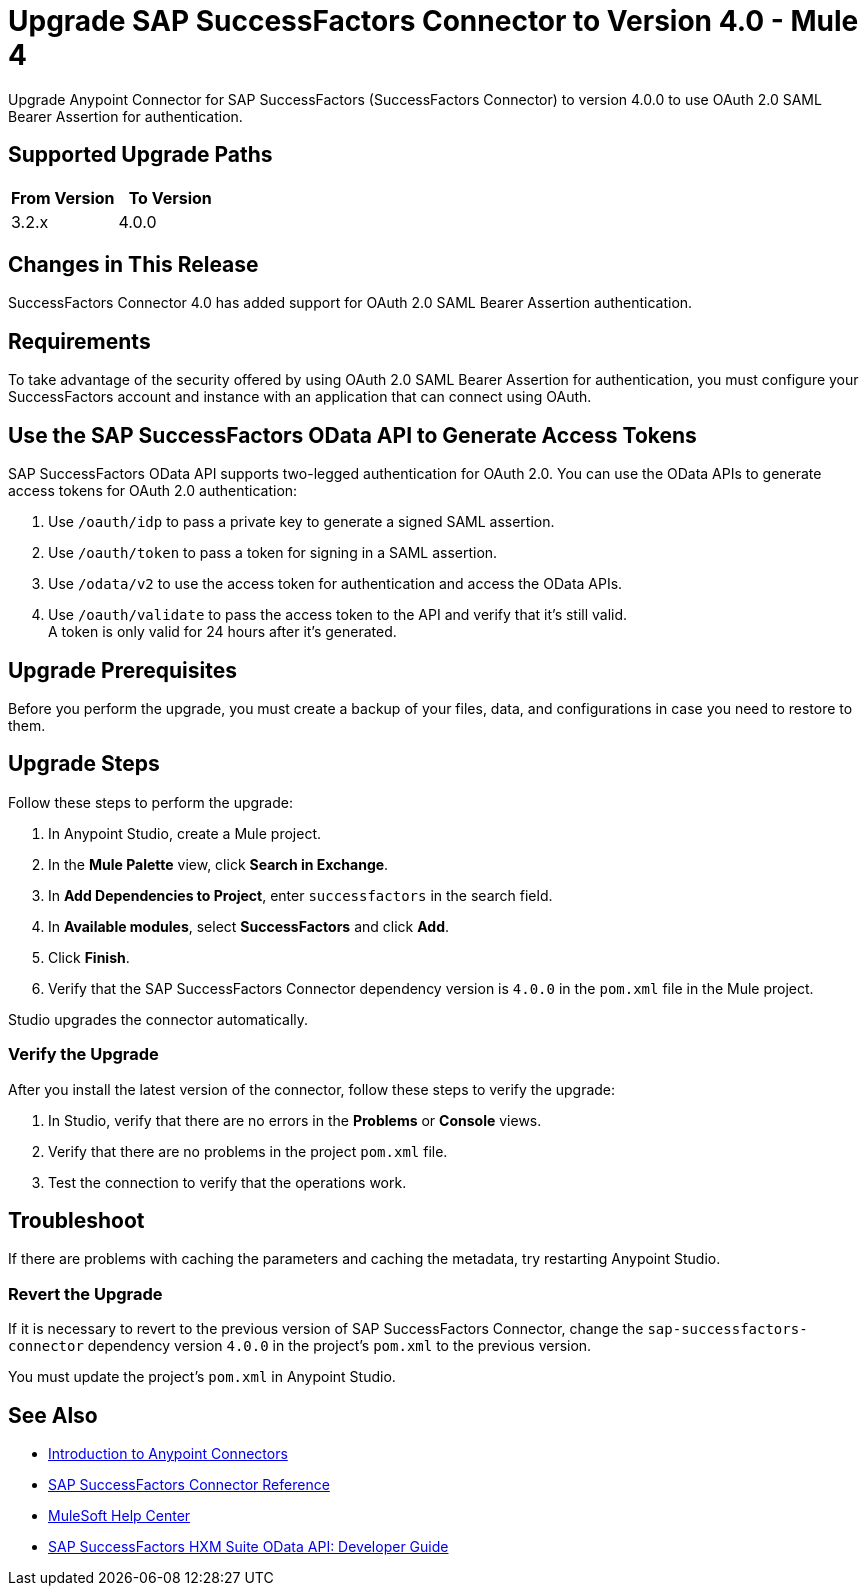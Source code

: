 = Upgrade SAP SuccessFactors Connector to Version 4.0 - Mule 4

Upgrade Anypoint Connector for SAP SuccessFactors (SuccessFactors Connector) to version 4.0.0 to use OAuth 2.0 SAML Bearer Assertion for authentication.

== Supported Upgrade Paths

[%header,cols="50a,50a"]
|===
|From Version | To Version
|3.2.x |4.0.0
|===

== Changes in This Release

SuccessFactors Connector 4.0 has added support for OAuth 2.0 SAML Bearer Assertion authentication.

== Requirements

To take advantage of the security offered by using OAuth 2.0 SAML Bearer Assertion for authentication, you must configure your SuccessFactors account and instance with an application that can connect using OAuth.

== Use the SAP SuccessFactors OData API to Generate Access Tokens

SAP SuccessFactors OData API supports two-legged authentication for OAuth 2.0. You can use the OData APIs to generate access tokens for OAuth 2.0 authentication:

. Use `/oauth/idp` to pass a private key to generate a signed SAML assertion.
. Use `/oauth/token` to pass a token for signing in a SAML assertion.
. Use `/odata/v2` to use the access token for authentication and access the OData APIs. 
. Use `/oauth/validate` to pass the access token to the API and verify that it’s still valid. +
A token is only valid for 24 hours after it’s generated. 

== Upgrade Prerequisites

Before you perform the upgrade, you must create a backup of your files, data, and configurations in case you need to restore to them.

== Upgrade Steps

Follow these steps to perform the upgrade:

. In Anypoint Studio, create a Mule project.
. In the *Mule Palette* view, click *Search in Exchange*.
. In *Add Dependencies to Project*, enter `successfactors` in the search field.
. In *Available modules*, select *SuccessFactors* and click *Add*.
. Click *Finish*.
. Verify that the SAP SuccessFactors Connector dependency version is `4.0.0` in the `pom.xml` file in the Mule project.

Studio upgrades the connector automatically.

=== Verify the Upgrade

After you install the latest version of the connector, follow these steps to verify the upgrade:

. In Studio, verify that there are no errors in the *Problems* or *Console* views.
. Verify that there are no problems in the project `pom.xml` file.
. Test the connection to verify that the operations work.

== Troubleshoot

If there are problems with caching the parameters and caching the metadata, try restarting Anypoint Studio.

=== Revert the Upgrade

If it is necessary to revert to the previous version of SAP SuccessFactors Connector, change the `sap-successfactors-connector` dependency version `4.0.0` in the project's `pom.xml` to the previous version.

You must update the project's `pom.xml` in Anypoint Studio.

== See Also

* xref:connectors::introduction/introduction-to-anypoint-connectors.adoc[Introduction to Anypoint Connectors]
* xref:sap-successfactors-connector-reference.adoc[SAP SuccessFactors Connector Reference]
* https://help.mulesoft.com[MuleSoft Help Center]
* https://help.sap.com/doc/a7c08a422cc14e1eaaffee83610a981d/2005/en-US/SF_HCM_OData_API_DEV.pdf[SAP SuccessFactors HXM Suite OData API:
Developer Guide]
